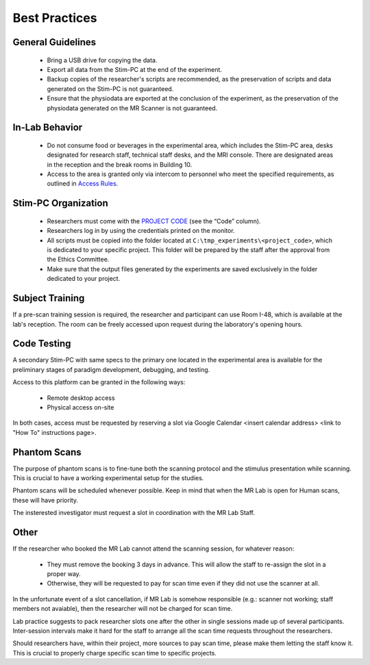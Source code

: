 Best Practices
===============

General Guidelines
---------------
  - Bring a USB drive for copying the data.

  - Export all data from the Stim-PC at the end of the experiment.

  - Backup copies of the researcher's scripts are recommended, as the preservation of scripts and data generated on the Stim-PC is not guaranteed.

  - Ensure that the physiodata are exported at the conclusion of the experiment, as the preservation of the physiodata generated on the MR Scanner is not guaranteed.

In-Lab Behavior
----------
  - Do not consume food or beverages in the experimental area, which includes the Stim-PC area, desks designated for research staff, technical staff desks, and the MRI console. There are designated areas in the reception and the break rooms in Building 10.

  - Access to the area is granted only via intercom to personnel who meet the specified requirements, as outlined in `Access Rules <https://cimec-wiki.readthedocs.io/en/latest/pages/accessrules.html>`_.

Stim-PC Organization
----------------
  - Researchers must come with the `PROJECT CODE <https://apps.cimec.unitn.it/cis/projects.php?lang=en>`_ (see the “Code” column).

  - Researchers log in by using the credentials printed on the monitor.

  - All scripts must be copied into the folder located at ``C:\tmp_experiments\<project_code>``, which is dedicated to your specific project. This folder will be prepared by the staff after the approval from the Ethics Committee.

  - Make sure that the output files generated by the experiments are saved exclusively in the folder dedicated to your project.

Subject Training
-----------
If a pre-scan training session is required, the researcher and participant can use Room I-48, which is available at the lab's reception. The room can be freely accessed upon request during the laboratory's opening hours.

Code Testing
----------------
A secondary Stim-PC with same specs to the primary one located in the experimental area is available for the preliminary stages of paradigm development, debugging, and testing.

Access to this platform can be granted in the following ways:

  - Remote desktop access
  - Physical access on-site

In both cases, access must be requested by reserving a slot via Google Calendar <insert calendar address> <link to "How To" instructions page>.

Phantom Scans
---------
The purpose of phantom scans is to fine-tune both the scanning protocol and the stimulus presentation while scanning. This is crucial to have a working experimental setup for the studies.

Phantom scans will be scheduled whenever possible. Keep in mind that when the MR Lab is open for Human scans, these will have priority.

The insterested investigator must request a slot in coordination with the MR Lab Staff.

Other
-------

If the researcher who booked the MR Lab cannot attend the scanning session, for whatever reason:

      * They must remove the booking 3 days in advance. This will allow the staff to re-assign the slot in a proper way.
      * Otherwise, they will be requested to pay for scan time even if they did not use the scanner at all.

In the unfortunate event of a slot cancellation, if MR Lab is somehow responsible (e.g.: scanner not working; staff members not avaiable), then the researcher will not be charged for scan time.

Lab practice suggests to pack researcher slots one after the other in single sessions made up of several participants. Inter-session intervals make it hard for the staff to arrange all the scan time requests throughout the researchers.

Should researchers have, within their project, more sources to pay scan time, please make them letting the staff know it. This is crucial to properly charge specific scan time to specific projects.
